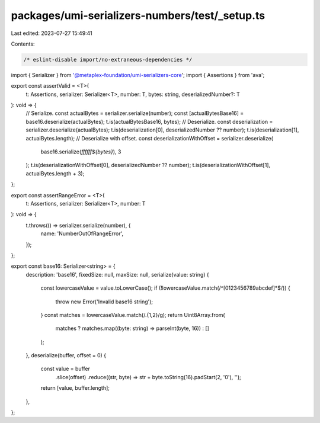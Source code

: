 packages/umi-serializers-numbers/test/_setup.ts
===============================================

Last edited: 2023-07-27 15:49:41

Contents:

.. code-block:: ts

    /* eslint-disable import/no-extraneous-dependencies */
import { Serializer } from '@metaplex-foundation/umi-serializers-core';
import { Assertions } from 'ava';

export const assertValid = <T>(
  t: Assertions,
  serializer: Serializer<T>,
  number: T,
  bytes: string,
  deserializedNumber?: T
): void => {
  // Serialize.
  const actualBytes = serializer.serialize(number);
  const [actualBytesBase16] = base16.deserialize(actualBytes);
  t.is(actualBytesBase16, bytes);
  // Deserialize.
  const deserialization = serializer.deserialize(actualBytes);
  t.is(deserialization[0], deserializedNumber ?? number);
  t.is(deserialization[1], actualBytes.length);
  // Deserialize with offset.
  const deserializationWithOffset = serializer.deserialize(
    base16.serialize(`ffffff${bytes}`),
    3
  );
  t.is(deserializationWithOffset[0], deserializedNumber ?? number);
  t.is(deserializationWithOffset[1], actualBytes.length + 3);
};

export const assertRangeError = <T>(
  t: Assertions,
  serializer: Serializer<T>,
  number: T
): void => {
  t.throws(() => serializer.serialize(number), {
    name: 'NumberOutOfRangeError',
  });
};

export const base16: Serializer<string> = {
  description: 'base16',
  fixedSize: null,
  maxSize: null,
  serialize(value: string) {
    const lowercaseValue = value.toLowerCase();
    if (!lowercaseValue.match(/^[0123456789abcdef]*$/)) {
      throw new Error('Invalid base16 string');
    }
    const matches = lowercaseValue.match(/.{1,2}/g);
    return Uint8Array.from(
      matches ? matches.map((byte: string) => parseInt(byte, 16)) : []
    );
  },
  deserialize(buffer, offset = 0) {
    const value = buffer
      .slice(offset)
      .reduce((str, byte) => str + byte.toString(16).padStart(2, '0'), '');
    return [value, buffer.length];
  },
};


